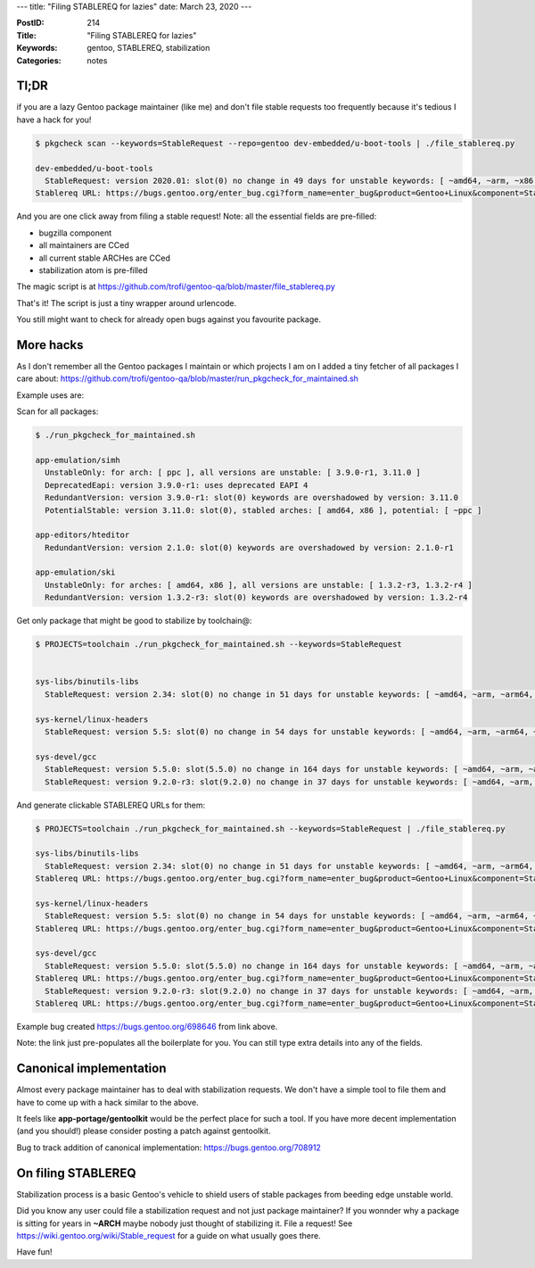 ---
title: "Filing STABLEREQ for lazies"
date: March 23, 2020
---

:PostID: 214
:Title: "Filing STABLEREQ for lazies"
:Keywords: gentoo, STABLEREQ, stabilization
:Categories: notes

Tl;DR
-----

if you are a lazy Gentoo package maintainer (like me)
and don't file stable requests too frequently because it's
tedious I have a hack for you!

.. code-block:: bash

    $ pkgcheck scan --keywords=StableRequest --repo=gentoo dev-embedded/u-boot-tools | ./file_stablereq.py
    
    dev-embedded/u-boot-tools
      StableRequest: version 2020.01: slot(0) no change in 49 days for unstable keywords: [ ~amd64, ~arm, ~x86 ]
    Stablereq URL: https://bugs.gentoo.org/enter_bug.cgi?form_name=enter_bug&product=Gentoo+Linux&component=Stabilization&bug_status=CONFIRMED&bug_severity=normal&short_desc=%3Ddev-embedded%2Fu-boot-tools-2020.01+stabilization&comment=In+tree+for+49+days.+Let%27s+stabilize+%3Ddev-embedded%2Fu-boot-tools-2020.01+for%3A%0A++++amd64+arm+x86&keywords=STABLEREQ&assigned_to=embedded%40gentoo.org&cc=amd64%40gentoo.org%2Carm%40gentoo.org%2Cx86%40gentoo.org&cf_stabilisation_atoms=dev-embedded%2Fu-boot-tools-2020.01&cf_runtime_testing_required=No

And you are one click away from filing a stable request! Note: all the essential fields are pre-filled:

- bugzilla component
- all maintainers are CCed
- all current stable ARCHes are CCed
- stabilization atom is pre-filled

The magic script is at https://github.com/trofi/gentoo-qa/blob/master/file_stablereq.py

That's it! The script is just a tiny wrapper around urlencode.

You still might want to check for already open bugs against you favourite package.

More hacks
----------

As I don't remember all the Gentoo packages I maintain or which projects I am on
I added a tiny fetcher of all packages I care about: https://github.com/trofi/gentoo-qa/blob/master/run_pkgcheck_for_maintained.sh

Example uses are:

Scan for all packages:

.. code-block:: bash

    $ ./run_pkgcheck_for_maintained.sh
    
    app-emulation/simh
      UnstableOnly: for arch: [ ppc ], all versions are unstable: [ 3.9.0-r1, 3.11.0 ]
      DeprecatedEapi: version 3.9.0-r1: uses deprecated EAPI 4
      RedundantVersion: version 3.9.0-r1: slot(0) keywords are overshadowed by version: 3.11.0
      PotentialStable: version 3.11.0: slot(0), stabled arches: [ amd64, x86 ], potential: [ ~ppc ]
    
    app-editors/hteditor
      RedundantVersion: version 2.1.0: slot(0) keywords are overshadowed by version: 2.1.0-r1
    
    app-emulation/ski
      UnstableOnly: for arches: [ amd64, x86 ], all versions are unstable: [ 1.3.2-r3, 1.3.2-r4 ]
      RedundantVersion: version 1.3.2-r3: slot(0) keywords are overshadowed by version: 1.3.2-r4

Get only package that might be good to stabilize by toolchain@:

.. code-block:: bash

    $ PROJECTS=toolchain ./run_pkgcheck_for_maintained.sh --keywords=StableRequest
    
    
    sys-libs/binutils-libs
      StableRequest: version 2.34: slot(0) no change in 51 days for unstable keywords: [ ~amd64, ~arm, ~arm64, ~hppa, ~ia64, ~m68k, ~ppc, ~ppc64, ~s390, ~sh, ~sparc, ~x86 ]
    
    sys-kernel/linux-headers
      StableRequest: version 5.5: slot(0) no change in 54 days for unstable keywords: [ ~amd64, ~arm, ~arm64, ~hppa, ~ia64, ~m68k, ~ppc, ~ppc64, ~s390, ~sh, ~sparc, ~x86 ]
    
    sys-devel/gcc
      StableRequest: version 5.5.0: slot(5.5.0) no change in 164 days for unstable keywords: [ ~amd64, ~arm, ~arm64, ~hppa, ~ia64, ~m68k, ~ppc, ~ppc64, ~s390, ~sh, ~sparc, ~x86 ]
      StableRequest: version 9.2.0-r3: slot(9.2.0) no change in 37 days for unstable keywords: [ ~amd64, ~arm, ~arm64, ~hppa, ~ia64, ~ppc, ~ppc64, ~s390, ~sparc, ~x86 ]

And generate clickable STABLEREQ URLs for them:

.. code-block:: bash

    $ PROJECTS=toolchain ./run_pkgcheck_for_maintained.sh --keywords=StableRequest | ./file_stablereq.py
    
    sys-libs/binutils-libs
      StableRequest: version 2.34: slot(0) no change in 51 days for unstable keywords: [ ~amd64, ~arm, ~arm64, ~hppa, ~ia64, ~m68k, ~ppc, ~ppc64, ~s390, ~sh, ~sparc, ~x86 ]
    Stablereq URL: https://bugs.gentoo.org/enter_bug.cgi?form_name=enter_bug&product=Gentoo+Linux&component=Stabilization&bug_status=CONFIRMED&bug_severity=normal&short_desc=%3Dsys-libs%2Fbinutils-libs-2.34+stabilization&comment=In+tree+for+51+days.+Let%27s+stabilize+%3Dsys-libs%2Fbinutils-libs-2.34+for%3A%0A++++amd64+arm+arm64+hppa+ia64+m68k+ppc+ppc64+s390+sh+sparc+x86&keywords=STABLEREQ&assigned_to=toolchain%40gentoo.org&cc=amd64%40gentoo.org%2Carm%40gentoo.org%2Carm64%40gentoo.org%2Chppa%40gentoo.org%2Cia64%40gentoo.org%2Cm68k%40gentoo.org%2Cppc%40gentoo.org%2Cppc64%40gentoo.org%2Cs390%40gentoo.org%2Csh%40gentoo.org%2Csparc%40gentoo.org%2Cx86%40gentoo.org&cf_stabilisation_atoms=sys-libs%2Fbinutils-libs-2.34&cf_runtime_testing_required=No
    
    sys-kernel/linux-headers
      StableRequest: version 5.5: slot(0) no change in 54 days for unstable keywords: [ ~amd64, ~arm, ~arm64, ~hppa, ~ia64, ~m68k, ~ppc, ~ppc64, ~s390, ~sh, ~sparc, ~x86 ]
    Stablereq URL: https://bugs.gentoo.org/enter_bug.cgi?form_name=enter_bug&product=Gentoo+Linux&component=Stabilization&bug_status=CONFIRMED&bug_severity=normal&short_desc=%3Dsys-kernel%2Flinux-headers-5.5+stabilization&comment=In+tree+for+54+days.+Let%27s+stabilize+%3Dsys-kernel%2Flinux-headers-5.5+for%3A%0A++++amd64+arm+arm64+hppa+ia64+m68k+ppc+ppc64+s390+sh+sparc+x86&keywords=STABLEREQ&assigned_to=toolchain%40gentoo.org&cc=amd64%40gentoo.org%2Carm%40gentoo.org%2Carm64%40gentoo.org%2Chppa%40gentoo.org%2Cia64%40gentoo.org%2Cm68k%40gentoo.org%2Cppc%40gentoo.org%2Cppc64%40gentoo.org%2Cs390%40gentoo.org%2Csh%40gentoo.org%2Csparc%40gentoo.org%2Cx86%40gentoo.org&cf_stabilisation_atoms=sys-kernel%2Flinux-headers-5.5&cf_runtime_testing_required=No
    
    sys-devel/gcc
      StableRequest: version 5.5.0: slot(5.5.0) no change in 164 days for unstable keywords: [ ~amd64, ~arm, ~arm64, ~hppa, ~ia64, ~m68k, ~ppc, ~ppc64, ~s390, ~sh, ~sparc, ~x86 ]
    Stablereq URL: https://bugs.gentoo.org/enter_bug.cgi?form_name=enter_bug&product=Gentoo+Linux&component=Stabilization&bug_status=CONFIRMED&bug_severity=normal&short_desc=%3Dsys-devel%2Fgcc-5.5.0+stabilization&comment=In+tree+for+164+days.+Let%27s+stabilize+%3Dsys-devel%2Fgcc-5.5.0+for%3A%0A++++amd64+arm+arm64+hppa+ia64+m68k+ppc+ppc64+s390+sh+sparc+x86&keywords=STABLEREQ&assigned_to=toolchain%40gentoo.org&cc=amd64%40gentoo.org%2Carm%40gentoo.org%2Carm64%40gentoo.org%2Chppa%40gentoo.org%2Cia64%40gentoo.org%2Cm68k%40gentoo.org%2Cppc%40gentoo.org%2Cppc64%40gentoo.org%2Cs390%40gentoo.org%2Csh%40gentoo.org%2Csparc%40gentoo.org%2Cx86%40gentoo.org&cf_stabilisation_atoms=sys-devel%2Fgcc-5.5.0&cf_runtime_testing_required=No
      StableRequest: version 9.2.0-r3: slot(9.2.0) no change in 37 days for unstable keywords: [ ~amd64, ~arm, ~arm64, ~hppa, ~ia64, ~ppc, ~ppc64, ~s390, ~sparc, ~x86 ]
    Stablereq URL: https://bugs.gentoo.org/enter_bug.cgi?form_name=enter_bug&product=Gentoo+Linux&component=Stabilization&bug_status=CONFIRMED&bug_severity=normal&short_desc=%3Dsys-devel%2Fgcc-9.2.0-r3+stabilization&comment=In+tree+for+37+days.+Let%27s+stabilize+%3Dsys-devel%2Fgcc-9.2.0-r3+for%3A%0A++++amd64+arm+arm64+hppa+ia64+ppc+ppc64+s390+sparc+x86&keywords=STABLEREQ&assigned_to=toolchain%40gentoo.org&cc=amd64%40gentoo.org%2Carm%40gentoo.org%2Carm64%40gentoo.org%2Chppa%40gentoo.org%2Cia64%40gentoo.org%2Cppc%40gentoo.org%2Cppc64%40gentoo.org%2Cs390%40gentoo.org%2Csparc%40gentoo.org%2Cx86%40gentoo.org&cf_stabilisation_atoms=sys-devel%2Fgcc-9.2.0-r3&cf_runtime_testing_required=No

Example bug created https://bugs.gentoo.org/698646 from link above.

Note: the link just pre-populates all the boilerplate for you.
You can still type extra details into any of the fields.

Canonical implementation
------------------------

Almost every package maintainer has to deal with stabilization
requests. We don't have a simple tool to file them and have to
come up with a hack similar to the above.

It feels like **app-portage/gentoolkit** would be the perfect
place for such a tool. If you have more decent implementation
(and you should!) please consider posting a patch against
gentoolkit.

Bug to track addition of canonical implementation: https://bugs.gentoo.org/708912

On filing STABLEREQ
-------------------

Stabilization process is a basic Gentoo's vehicle to shield
users of stable packages from beeding edge unstable world.

Did you know any user could file a stabilization request and not
just package maintainer? If you wonnder why a package is
sitting for years in **~ARCH** maybe nobody just thought of
stabilizing it. File a request! See https://wiki.gentoo.org/wiki/Stable_request
for a guide on what usually goes there.

Have fun!
